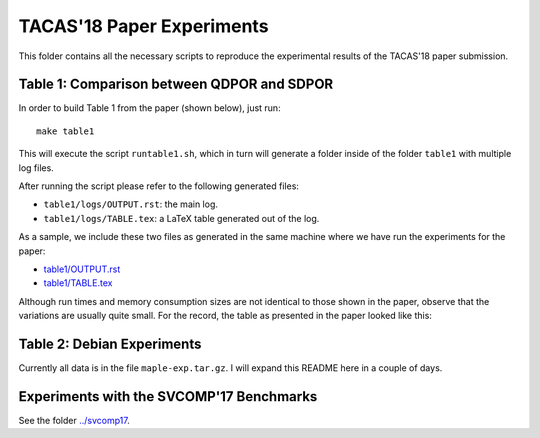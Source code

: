 
TACAS'18 Paper Experiments
==========================

This folder contains all the necessary scripts to reproduce the experimental
results of the TACAS'18 paper submission.

Table 1: Comparison between QDPOR and SDPOR
-------------------------------------------

In order to build Table 1 from the paper (shown below), just run::

  make table1

This will execute the script ``runtable1.sh``, which in turn will
generate a folder inside of the folder ``table1`` with multiple log files.

After running the script please refer to the following generated files:

- ``table1/logs/OUTPUT.rst``: the main log.
- ``table1/logs/TABLE.tex``: a LaTeX table generated out of the log.

As a sample, we include these two files as generated in the same machine where
we have run the experiments for the paper:

- `<table1/OUTPUT.rst>`__
- `<table1/TABLE.tex>`__

Although run times and memory consumption sizes are not identical to those
shown in the paper, observe that the variations are usually quite small.
For the record, the table as presented in the paper looked like this:

.. image:: table1/table1.png


Table 2: Debian Experiments
---------------------------

Currently all data is in the file ``maple-exp.tar.gz``.
I will expand this README here in a couple of days.

Experiments with the SVCOMP'17 Benchmarks
-----------------------------------------

See the folder `<../svcomp17>`_.
